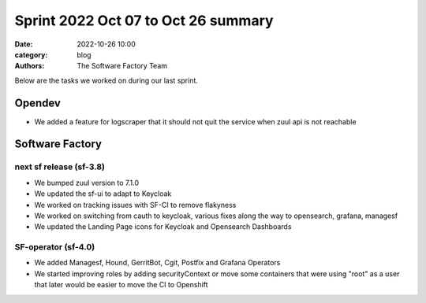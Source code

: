 Sprint 2022 Oct 07 to Oct 26 summary
####################################

:date: 2022-10-26 10:00
:category: blog
:authors: The Software Factory Team

Below are the tasks we worked on during our last sprint.

Opendev
-------

* We added a feature for logscraper that it should not quit the service when zuul api is not reachable

Software Factory
----------------

next sf release (sf-3.8)
^^^^^^^^^^^^^^^^^^^^^^^^

* We bumped zuul version to 7.1.0

* We updated the sf-ui to adapt to Keycloak

* We worked on tracking issues with SF-CI to remove flakyness

* We worked on switching from cauth to keycloak, various fixes along the way to opensearch, grafana, managesf

* We updated the Landing Page icons for Keycloak and Opensearch Dashboards

SF-operator (sf-4.0)
^^^^^^^^^^^^^^^^^^^^

* We added Managesf, Hound, GerritBot, Cgit, Postfix and Grafana Operators

* We started improving roles by adding securityContext or move some containers that were using "root" as a user that later would be easier to move the CI to Openshift
